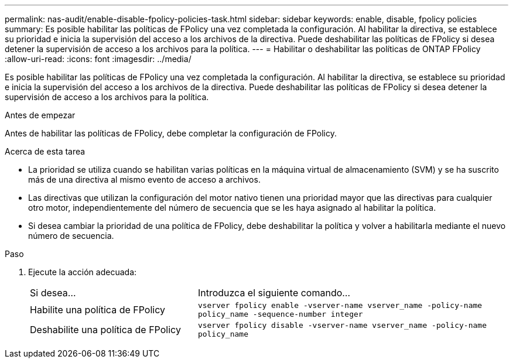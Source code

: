 ---
permalink: nas-audit/enable-disable-fpolicy-policies-task.html 
sidebar: sidebar 
keywords: enable, disable, fpolicy policies 
summary: Es posible habilitar las políticas de FPolicy una vez completada la configuración. Al habilitar la directiva, se establece su prioridad e inicia la supervisión del acceso a los archivos de la directiva. Puede deshabilitar las políticas de FPolicy si desea detener la supervisión de acceso a los archivos para la política. 
---
= Habilitar o deshabilitar las políticas de ONTAP FPolicy
:allow-uri-read: 
:icons: font
:imagesdir: ../media/


[role="lead"]
Es posible habilitar las políticas de FPolicy una vez completada la configuración. Al habilitar la directiva, se establece su prioridad e inicia la supervisión del acceso a los archivos de la directiva. Puede deshabilitar las políticas de FPolicy si desea detener la supervisión de acceso a los archivos para la política.

.Antes de empezar
Antes de habilitar las políticas de FPolicy, debe completar la configuración de FPolicy.

.Acerca de esta tarea
* La prioridad se utiliza cuando se habilitan varias políticas en la máquina virtual de almacenamiento (SVM) y se ha suscrito más de una directiva al mismo evento de acceso a archivos.
* Las directivas que utilizan la configuración del motor nativo tienen una prioridad mayor que las directivas para cualquier otro motor, independientemente del número de secuencia que se les haya asignado al habilitar la política.
* Si desea cambiar la prioridad de una política de FPolicy, debe deshabilitar la política y volver a habilitarla mediante el nuevo número de secuencia.


.Paso
. Ejecute la acción adecuada:
+
[cols="35,65"]
|===


| Si desea... | Introduzca el siguiente comando... 


 a| 
Habilite una política de FPolicy
 a| 
`vserver fpolicy enable -vserver-name vserver_name -policy-name policy_name -sequence-number integer`



 a| 
Deshabilite una política de FPolicy
 a| 
`vserver fpolicy disable -vserver-name vserver_name -policy-name policy_name`

|===

